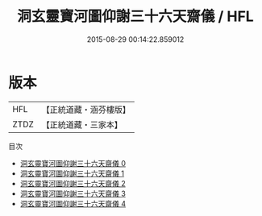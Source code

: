 #+TITLE: 洞玄靈寶河圖仰謝三十六天齋儀 / HFL

#+DATE: 2015-08-29 00:14:22.859012
* 版本
 |       HFL|【正統道藏・涵芬樓版】|
 |      ZTDZ|【正統道藏・三家本】|
目次
 - [[file:KR5b0218_000.txt][洞玄靈寶河圖仰謝三十六天齋儀 0]]
 - [[file:KR5b0218_001.txt][洞玄靈寶河圖仰謝三十六天齋儀 1]]
 - [[file:KR5b0218_002.txt][洞玄靈寶河圖仰謝三十六天齋儀 2]]
 - [[file:KR5b0218_003.txt][洞玄靈寶河圖仰謝三十六天齋儀 3]]
 - [[file:KR5b0218_004.txt][洞玄靈寶河圖仰謝三十六天齋儀 4]]
